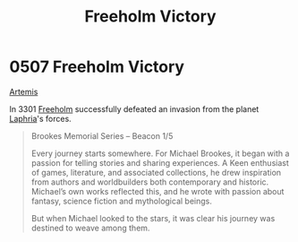 :PROPERTIES:
:ID:       69ce0cfc-7940-4e60-836e-b214254b7dcb
:END:
#+title: Freeholm Victory
#+filetags: :3301:beacon:
* 0507 Freeholm Victory
[[id:3b7fe78a-88b1-421f-b452-019efb075bc4][Artemis]]

In 3301 [[id:36d04c66-e669-49c9-a153-7ece09d17fca][Freeholm]] successfully defeated an invasion from the planet
[[id:1edb67d5-a1ab-44a7-a9ac-20a3f3751507][Laphria]]'s forces.

[[file:img/beacons/0507.png]]

#+begin_quote
Brookes Memorial Series – Beacon 1/5

Every journey starts somewhere. For Michael Brookes, it began with a
passion for telling stories and sharing experiences. A Keen enthusiast
of games, literature, and associated collections, he drew inspiration
from authors and worldbuilders both contemporary and
historic. Michael’s own works reflected this, and he wrote with
passion about fantasy, science fiction and mythological beings.

But when Michael looked to the stars, it was clear his journey was
destined to weave among them.
#+end_quote
